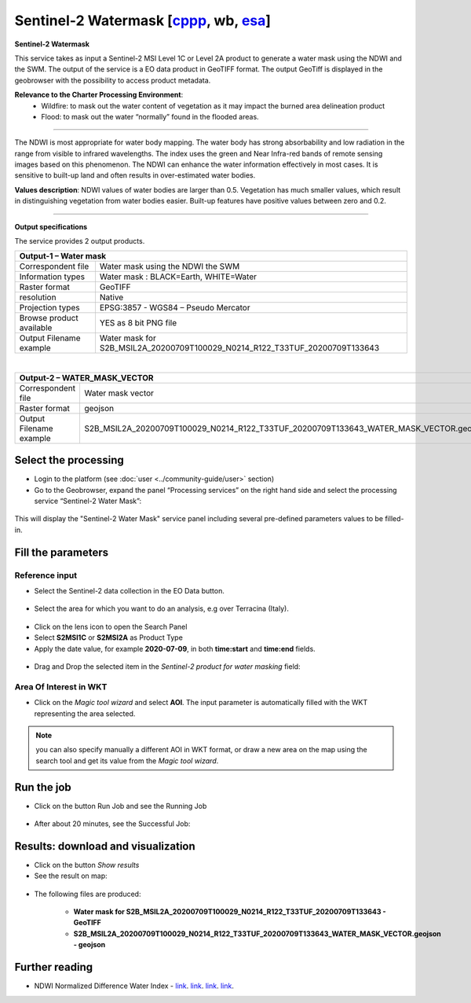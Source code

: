Sentinel-2 Watermask [`cppp <https://eo4society.esa.int/2022/05/24/advanced-cloud-based-environment-to-support-immediate-disaster-response/>`_, wb, `esa <https://geohazards-tep.eu/#!pages/partners>`_]
~~~~~~~~~~~~~~~~~~~~

.. image:: assets/Sentinel-2-Water-Mask-icon.png
        :width: 200px

**Sentinel-2 Watermask**

This service takes as input a Sentinel-2 MSI Level 1C or Level 2A product to generate a water mask using the NDWI and the SWM.
The output of the service is a EO data product in GeoTIFF format. The output GeoTiff is displayed in the geobrowser with the possibility to access product metadata.

**Relevance to the Charter Processing Environment**:
  - Wildfire: to mask out the water content of vegetation as it may impact the burned area delineation product 
  - Flood: to mask out the water “normally” found in the flooded areas.
  
=====================

The NDWI is most appropriate for water body mapping. The water body has strong absorbability and low radiation in the range from visible to infrared wavelengths. 
The index uses the green and Near Infra-red bands of remote sensing images based on this phenomenon. The NDWI can enhance the water information effectively in most cases. It is sensitive to built-up land and often results in over-estimated water bodies.

**Values description**: NDWI values of water bodies are larger than 0.5. Vegetation has much smaller values, which result in distinguishing vegetation from water bodies easier. Built-up features have positive values between zero and 0.2.

-----

**Output specifications**

The service provides 2 output products.

+-------------------------------+---------------------------------------------------------------------------------------------------------------+
| Output-1 – Water mask                                                                              			                        |
+===============================+===============================================================================================================+
| Correspondent file            | Water mask using the NDWI the SWM                                                                             |
+-------------------------------+---------------------------------------------------------------------------------------------------------------+
| Information types             | Water mask : BLACK=Earth, WHITE=Water                        						        |
+-------------------------------+---------------------------------------------------------------------------------------------------------------+
| Raster format                 | GeoTIFF                                                                                                       |
+-------------------------------+---------------------------------------------------------------------------------------------------------------+
| resolution                    | Native                                                                    		                        |
+-------------------------------+---------------------------------------------------------------------------------------------------------------+
| Projection types              | EPSG:3857 - WGS84 – Pseudo Mercator                                                                           |
+-------------------------------+---------------------------------------------------------------------------------------------------------------+
| Browse product available      | YES as 8 bit PNG file                                                                                         |
+-------------------------------+---------------------------------------------------------------------------------------------------------------+
| Output Filename example       | Water mask for S2B_MSIL2A_20200709T100029_N0214_R122_T33TUF_20200709T133643	                                |    
+-------------------------------+---------------------------------------------------------------------------------------------------------------+

|

+-------------------------------+---------------------------------------------------------------------------------------------------------------+
| Output-2 – WATER_MASK_VECTOR                                                                              			                |
+===============================+===============================================================================================================+
| Correspondent file            | Water mask vector                                                                      		        |
+-------------------------------+---------------------------------------------------------------------------------------------------------------+
| Raster format                 | geojson                                                                                                       |
+-------------------------------+---------------------------------------------------------------------------------------------------------------+
| Output Filename example       | S2B_MSIL2A_20200709T100029_N0214_R122_T33TUF_20200709T133643_WATER_MASK_VECTOR.geojson	                |    
+-------------------------------+---------------------------------------------------------------------------------------------------------------+


Select the processing
=====================

* Login to the platform (see :doc:`user <../community-guide/user>` section)

* Go to the Geobrowser, expand the panel “Processing services” on the right hand side and select the processing service “Sentinel-2 Water Mask”:

.. figure:: assets/Sentinel-2-Water-Mask.png
	:figclass: align-center
        :width: 750px
        :align: center

This will display the "Sentinel-2 Water Mask" service panel including several pre-defined parameters values to be filled-in.

.. figure:: assets/Sentinel-2-Water-Mask-1.png
	:figclass: align-center
        :width: 750px
        :align: center
        
Fill the parameters
===================

Reference input
---------------

* Select the Sentinel-2 data collection in the EO Data button.

.. figure:: assets/Sentinel-2-Water-Mask-2.png
	:figclass: align-center
        :width: 750px
        :align: center
        
* Select the area for which you want to do an analysis, e.g over Terracina (Italy).

.. figure:: assets/Sentinel-2-Water-Mask-3.png
	:figclass: align-center
        :width: 750px
        :align: center

* Click on the lens icon to open the Search Panel
* Select **S2MSI1C** or **S2MSI2A** as Product Type
* Apply the date value, for example **2020-07-09**, in both **time:start** and **time:end** fields.

.. figure:: assets/Sentinel-2-Water-Mask-4.png
	:figclass: align-center
        :width: 250px
        :align: center
        
* Drag and Drop the selected item in the *Sentinel-2 product for water masking* field:

.. figure:: assets/Sentinel-2-Water-Mask-5.png
	:figclass: align-center
        :width: 750px
        :align: center

Area Of Interest in WKT
-----------------------

* Click on the *Magic tool wizard* and select **AOI**. The input parameter is automatically filled with the WKT representing the area selected.

.. figure:: assets/Sentinel-2-Water-Mask-6.png
	:figclass: align-center
        :width: 350px
        :align: center

.. NOTE:: you can also specify manually a different AOI in WKT format, or draw a new area on the map using the search tool and get its value from the *Magic tool wizard*.

Run the job
===========

* Click on the button Run Job and see the Running Job

.. figure:: assets/Sentinel-2-Water-Mask-7.png
	:figclass: align-center
        :width: 350px
        :align: center

.. figure:: assets/Sentinel-2-Water-Mask-8.png
	:figclass: align-center
        :width: 350px
        :align: center

* After about 20 minutes, see the Successful Job:

.. figure:: assets/Sentinel-2-Water-Mask-9.png
	:figclass: align-center
        :width: 350px
        :align: center

Results: download and visualization
===================================

* Click on the button *Show results*

* See the result on map:

.. figure:: assets/Sentinel-2-Water-Mask-10.png
	:figclass: align-center
        :width: 750px
        :align: center

* The following files are produced:

    - **Water mask for S2B_MSIL2A_20200709T100029_N0214_R122_T33TUF_20200709T133643 - GeoTIFF**
    - **S2B_MSIL2A_20200709T100029_N0214_R122_T33TUF_20200709T133643_WATER_MASK_VECTOR.geojson - geojson**
    
Further reading
==================================
- NDWI Normalized Difference Water Index - `link <https://custom-scripts.sentinel-hub.com/sentinel-2/ndwi/>`_. `link <http://eoscience.esa.int/landtraining2017/files/posters/MILCZAREK.pdf>`_. `link <https://www.sciencedirect.com/science/article/abs/pii/S0034425796000673?via%3Dihub>`_. `link <https://en.wikipedia.org/wiki/Normalized_difference_water_index>`_.

